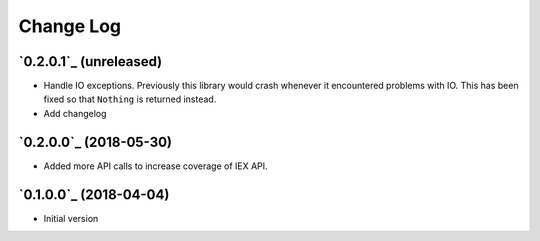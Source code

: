 ==========
Change Log
==========

`0.2.0.1`_ (unreleased)
-------------------------

* Handle IO exceptions. Previously this library would crash whenever
  it encountered problems with IO. This has been fixed so that ``Nothing``
  is returned instead.

* Add changelog


`0.2.0.0`_ (2018-05-30)
---------------------

* Added more API calls to increase coverage of IEX API.

`0.1.0.0`_ (2018-04-04)
---------------------

* Initial version
